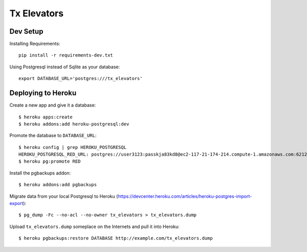 ============
Tx Elevators
============
Dev Setup
---------

Installing Requirements::

    pip install -r requirements-dev.txt


Using Postgresql instead of Sqlite as your database::

    export DATABASE_URL='postgres:///tx_elevators'


Deploying to Heroku
-------------------

Create a new app and give it a database::

    $ heroku apps:create
    $ heroku addons:add heroku-postgresql:dev

Promote the database to ``DATABASE_URL``::

    $ heroku config | grep HEROKU_POSTGRESQL
    HEROKU_POSTGRESQL_RED_URL: postgres://user3123:passkja83kd8@ec2-117-21-174-214.compute-1.amazonaws.com:6212/db982398
    $ heroku pg:promote RED

Install the pgbackups addon::

    $ heroku addons:add pgbackups

Migrate data from your local Postgresql to Heroku (https://devcenter.heroku.com/articles/heroku-postgres-import-export)::

    $ pg_dump -Fc --no-acl --no-owner tx_elevators > tx_elevators.dump

Upload ``tx_elevators.dump`` someplace on the Internets and pull it into Heroku::

    $ heroku pgbackups:restore DATABASE http://example.com/tx_elevators.dump
